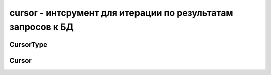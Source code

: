 .. py:module:: pymongo.cursor

cursor - интсрумент для итерации по результатам запросов к БД
=============================================================


CursorType
----------

.. py:class:: CursorType

    Тип курсора


    .. py:attribute:: NON_TAILABLE

        стандартный курсор


    .. py:attribute:: TAILABLE

        курсор сохрянющий свою позицию

        Такое курсор не закрывается после получения послдених данных и могут вернуть новые данные с последней позиции


    .. py:attribute:: TAILABLE_AWAIT

        курсор сохраняющий свою позицию

        Курсор будет ждать в течении нескольких секунд после возвращения полного набора результата, поэтому он может вернуть доп добавленные данные в течении запроса


    .. py:attribute:: EXHAUST

        потоковый курсор

        БД будет возвращать данные клиенту, не дожидаясь от него результата чтения предыдущих данных


Cursor
------

.. py:class:: Cursor(**kwargs)

    Курсор

    Не должен создаваться через данный класс, а необходимо использовать курсор результата запросов

    * `collection` -

    * `filter=None` -

    * `projection=None` -

    * `skip=0` -

    * `limit=0` -

    * `no_cursor_timeout=False` -

    * `cursor_type=CursorType.NON_TAILABLE` -

    * `sort=None` -

    * `allow_partial_results=False` -

    * `oplog_replay=False` -

    * `modifiers=None` -

    * `manipulate=True` -

    >>> db.test.find()[50]
    >>> db.test.find()[20:50]


    .. py:attribute:: address

        Адрес БД

    
    .. py:attribute:: alive

        Может ли курсор вернуть ещё данные.

        Даже если и может, то вызов метода next() может возбудить исключение StopIteration

        Актуально для курсоров tailable курсоров


    .. py:attribute:: collection

        :py:class::`pymongo.collection.Collection` коллекция курсора


    .. py:attribute:: cursor_id

        Идентификатор курсора


    .. py:attribute:: retrivied

        Количесвто пуже полученных документов


    .. py:method:: add_option(mask)

        Установить флаг запроса, используя битовую маску

        >>> # tailable флаг
        >>> cursor.add_option(2)


    .. py:method:: batch_size(batch_size)
        
        Установить количесвто документов, возвращаемых курсором за раз.

        .. note::

            БД имеет ограниче на размер возвращаемой порции курсору, она будет приоритетнее чем количесвто записей в порции.

            Например если установить размер порции в 1,000,000 документов, вернется то количесвто документов, которое уместится в 4-16Мб.


    .. py:method:: clone()

        Возвращает новый курсор, копия текущего курсора


    .. py:method:: close()
        
        Закрывает/убивает курсор. Требуется только для PyPy, Jython и других питон интерпретаторов не использующих сборщик мусора.


    .. py:method:: comment(comment)

        Добаляет коментарии к курсору


    .. py:method:: count(with_limit_and_skip=False)
        
        Возвращает размер текущего запроса, количество документов

        * `with_limit_and_skip=False` - учитывать ограничения

        Возбуждает:

        * :py:class::`pymongo.errors.OperationFailure`


    .. py:method:: distinct(key)

        Возвращает список уникальных данных по ключю


    .. py:method:: explain()

        Возвращает план запроса курсора


    .. py:method:: hint(index)

        Добавляет "подсказку" для БД, какой индекс использовать

        >>> cur.hint([('field', ASCENDING)])
        >>> cur.hint('index_name')


    .. py:method:: limit(limit)

        Ограничивает количесвто возвращаемых данных курсором

        Возбуждает:

        * :py:class::`pymongo.errors.InvalidOperation`


    .. py:method:: max(spec)

        Добавляет оператор максимума, который определяет максимальную границу индекса


    .. py:method:: max_scan(max_scan)

        Огрничивает количесвто сканируемых документов

        Возбуждает:

        * :py:class::`pymongo.errors.InvalidOperation`


    .. py:method:: max_time_ms(max_time_ms)

        Задает время для выполнения запроса

        Возбуждает:

        * :py:class::`pymongo.errors.InvalidOperation`


    .. py:method:: min(spec)

        Добавляет оператор минимума, который определяет минимуальную границу индекса


    .. py:method:: next()

        Передвигает курсор на след позицию


    .. py:method:: remove_option(mask)

        Удаляет флаги запроса, используя битовую маску


    .. py:method:: rewind()

        Сбросить курсор


    .. py:method:: skip(skip)

        Пропустить первые указанные количесвто документов

        Возбуждает:

        * :py:class::`pymongo.errors.InvalidOperation`


    .. py:method:: sort(key_or_list, direction=None)
        
        Сортировка результата запроса

        Возбуждает:

        * :py:class::`pymongo.errors.InvalidOperation`

        >>> for doc in collection.find().sort('field', pymongo.ASCENDING):
        ...     print(doc)
        

        >>> for doc in collection.find().sort([
        ...         ('field1', pymongo.ASCENDING),
        ...         ('field2', pymongo.DESCENDING)]):
        ...     print(doc)

        >>> cursor = db.test.find(
        ...     {'$text': {'$search': 'some words'}},
        ...     {'score': {'$meta': 'textScore'}})
        >>> # Sort by 'score' field.
        >>> cursor.sort([('score', {'$meta': 'textScore'})])
        >>> for doc in cursor:
        ...     print(doc)


    .. py:method:: where(code)
        
        Добавляет условие в курсор

        * `code` - JS функция

        Возбуждает:

        * :py:class::`pymongo.errors.InvalidOperation`